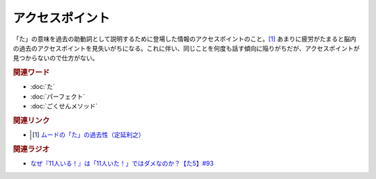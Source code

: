 アクセスポイント
==========================================
.. glossary::
    アクセスポイント : あ

「た」の意味を過去の助動詞として説明するために登場した情報のアクセスポイントのこと。[#定1]_ あまりに疲労がたまると脳内の過去のアクセスポイントを見失いがちになる。これに伴い、同じことを何度も話す傾向に陥りがちだが、アクセスポイントが見つからないので仕方がない。

.. rubric:: 関連ワード
* :doc:`た` 
* :doc:`パーフェクト` 
* :doc:`ごくせんメソッド` 

.. rubric:: 関連リンク
* .. [#定1] `ムードの「た」の過去性（定延利之） <http://www.lib.kobe-u.ac.jp/repository/81001271.pdf>`_ 

.. rubric:: 関連ラジオ
* `なぜ『11人いる！』は「11人いた！」ではダメなのか？【た5】#93`_

.. _なぜ『11人いる！』は「11人いた！」ではダメなのか？【た5】#93: https://www.youtube.com/watch?v=fPY_7jbiTx8
